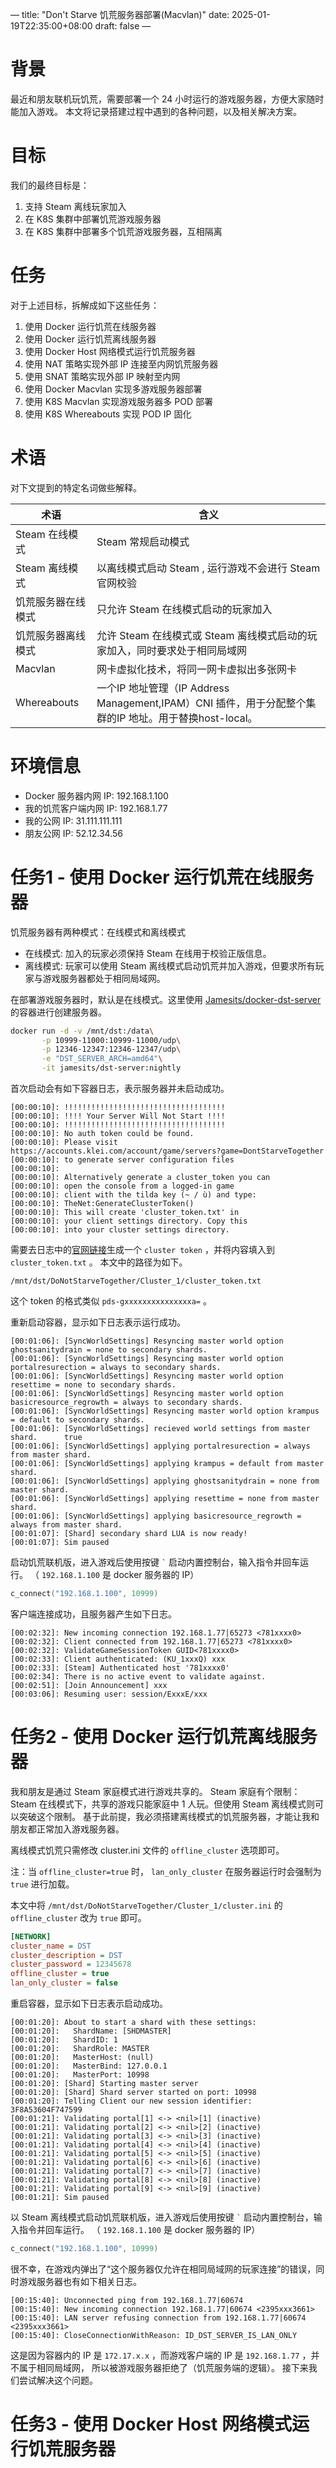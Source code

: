 ---
title: "Don't Starve 饥荒服务器部署(Macvlan)"
date: 2025-01-19T22:35:00+08:00
draft: false
---

* 背景
最近和朋友联机玩饥荒，需要部署一个 24 小时运行的游戏服务器，方便大家随时能加入游戏。
本文将记录搭建过程中遇到的各种问题，以及相关解决方案。

* 目标
我们的最终目标是：
1. 支持 Steam 离线玩家加入
2. 在 K8S 集群中部署饥荒游戏服务器
3. 在 K8S 集群中部署多个饥荒游戏服务器，互相隔离

* 任务
对于上述目标，拆解成如下这些任务：
1. 使用 Docker 运行饥荒在线服务器
2. 使用 Docker 运行饥荒离线服务器
3. 使用 Docker Host 网络模式运行饥荒服务器
4. 使用 NAT 策略实现外部 IP 连接至内网饥荒服务器
5. 使用 SNAT 策略实现外部 IP 映射至内网
6. 使用 Docker Macvlan 实现多游戏服务器部署
7. 使用 K8S Macvlan 实现游戏服务器多 POD 部署
8. 使用 K8S Whereabouts 实现 POD IP 固化

* 术语
对下文提到的特定名词做些解释。
|--------------------+--------------------------------------------------------------------------------------------------------|
| 术语               | 含义                                                                                                   |
|--------------------+--------------------------------------------------------------------------------------------------------|
| Steam 在线模式     | Steam 常规启动模式                                                                                     |
| Steam 离线模式     | 以离线模式启动 Steam , 运行游戏不会进行 Steam 官网校验                                                 |
| 饥荒服务器在线模式 | 只允许 Steam 在线模式启动的玩家加入                                                                    |
| 饥荒服务器离线模式 | 允许 Steam 在线模式或 Steam 离线模式启动的玩家加入，同时要求处于相同局域网                             |
| Macvlan            | 网卡虚拟化技术，将同一网卡虚拟出多张网卡                                                               |
| Whereabouts        | 一个IP 地址管理（IP Address Management,IPAM）CNI 插件，用于分配整个集群的IP 地址。用于替换host-local。 |
|--------------------+--------------------------------------------------------------------------------------------------------|

* 环境信息
- Docker 服务器内网 IP: 192.168.1.100
- 我的饥荒客户端内网 IP: 192.168.1.77
- 我的公网 IP: 31.111.111.111
- 朋友公网 IP: 52.12.34.56

* 任务1 - 使用 Docker 运行饥荒在线服务器
饥荒服务器有两种模式：在线模式和离线模式
- 在线模式: 加入的玩家必须保持 Steam 在线用于校验正版信息。
- 离线模式: 玩家可以使用 Steam 离线模式启动饥荒并加入游戏，但要求所有玩家与游戏服务器都处于相同局域网。

在部署游戏服务器时，默认是在线模式。这里使用 [[https://github.com/Jamesits/docker-dst-server][Jamesits/docker-dst-server]] 的容器进行创建服务器。
#+begin_src sh
docker run -d -v /mnt/dst:/data\
       -p 10999-11000:10999-11000/udp\
       -p 12346-12347:12346-12347/udp\
       -e "DST_SERVER_ARCH=amd64"\
       -it jamesits/dst-server:nightly
#+end_src

首次启动会有如下容器日志，表示服务器并未启动成功。
#+begin_example
[00:00:10]: !!!!!!!!!!!!!!!!!!!!!!!!!!!!!!!!!!!!
[00:00:10]: !!!! Your Server Will Not Start !!!!
[00:00:10]: !!!!!!!!!!!!!!!!!!!!!!!!!!!!!!!!!!!!
[00:00:10]: No auth token could be found.
[00:00:10]: Please visit https://accounts.klei.com/account/game/servers?game=DontStarveTogether
[00:00:10]: to generate server configuration files
[00:00:10]:
[00:00:10]: Alternatively generate a cluster_token you can
[00:00:10]: open the console from a logged-in game
[00:00:10]: client with the tilda key (~ / ù) and type:
[00:00:10]: TheNet:GenerateClusterToken()
[00:00:10]: This will create 'cluster_token.txt' in
[00:00:10]: your client settings directory. Copy this
[00:00:10]: into your cluster settings directory.
#+end_example

需要去日志中的[[https://accounts.klei.com/account/game/servers?game=DontStarveTogether][官网链接]]生成一个 =cluster token= ，并将内容填入到 =cluster_token.txt= 。
本文中的路径为如下。
#+begin_example
/mnt/dst/DoNotStarveTogether/Cluster_1/cluster_token.txt
#+end_example

这个 token 的格式类似 ~pds-gxxxxxxxxxxxxxxxa=~ 。

重新启动容器，显示如下日志表示运行成功。
#+begin_example
[00:01:06]: [SyncWorldSettings] Resyncing master world option ghostsanitydrain = none to secondary shards.
[00:01:06]: [SyncWorldSettings] Resyncing master world option portalresurection = always to secondary shards.
[00:01:06]: [SyncWorldSettings] Resyncing master world option resettime = none to secondary shards.
[00:01:06]: [SyncWorldSettings] Resyncing master world option basicresource_regrowth = always to secondary shards.
[00:01:06]: [SyncWorldSettings] Resyncing master world option krampus = default to secondary shards.
[00:01:06]: [SyncWorldSettings] recieved world settings from master shard.      true
[00:01:06]: [SyncWorldSettings] applying portalresurection = always from master shard.
[00:01:06]: [SyncWorldSettings] applying krampus = default from master shard.
[00:01:06]: [SyncWorldSettings] applying ghostsanitydrain = none from master shard.
[00:01:06]: [SyncWorldSettings] applying resettime = none from master shard.
[00:01:06]: [SyncWorldSettings] applying basicresource_regrowth = always from master shard.
[00:01:07]: [Shard] secondary shard LUA is now ready!
[00:01:07]: Sim paused
#+end_example

启动饥荒联机版，进入游戏后使用按键 =`= 启动内置控制台，输入指令并回车运行。
（ =192.168.1.100= 是 docker 服务器的 IP）
#+begin_src lua
c_connect("192.168.1.100", 10999)
#+end_src
[[file:/image/dontstarve-c_connect.png]]

客户端连接成功，且服务器产生如下日志。
#+begin_example
[00:02:32]: New incoming connection 192.168.1.77|65273 <781xxxx0>
[00:02:32]: Client connected from 192.168.1.77|65273 <781xxxx0>
[00:02:32]: ValidateGameSessionToken GUID<781xxxx0>
[00:02:33]: Client authenticated: (KU_1xxxQ) xxx
[00:02:33]: [Steam] Authenticated host '781xxxx0'
[00:02:34]: There is no active event to validate against.
[00:02:51]: [Join Announcement] xxx
[00:03:06]: Resuming user: session/ExxxE/xxx
#+end_example

* 任务2 - 使用 Docker 运行饥荒离线服务器
我和朋友是通过 Steam 家庭模式进行游戏共享的。
Steam 家庭有个限制：Steam 在线模式下，共享的游戏只能家庭中 1 人玩。但使用 Steam 离线模式则可以突破这个限制。
基于此前提，我必须搭建离线模式的饥荒服务器，才能让我和朋友都正常加入游戏服务器。

离线模式饥荒只需修改 cluster.ini 文件的 =offline_cluster= 选项即可。

注：当 ~offline_cluster=true~ 时， ~lan_only_cluster~ 在服务器运行时会强制为 =true= 进行加载。

本文中将 =/mnt/dst/DoNotStarveTogether/Cluster_1/cluster.ini= 的 =offline_cluster= 改为 =true= 即可。
#+begin_src ini
[NETWORK]
cluster_name = DST
cluster_description = DST
cluster_password = 12345678
offline_cluster = true
lan_only_cluster = false
#+end_src

重启容器，显示如下日志表示启动成功。
#+begin_example
[00:01:20]: About to start a shard with these settings:
[00:01:20]:   ShardName: [SHDMASTER]
[00:01:20]:   ShardID: 1
[00:01:20]:   ShardRole: MASTER
[00:01:20]:   MasterHost: (null)
[00:01:20]:   MasterBind: 127.0.0.1
[00:01:20]:   MasterPort: 10998
[00:01:20]: [Shard] Starting master server
[00:01:20]: [Shard] Shard server started on port: 10998
[00:01:20]: Telling Client our new session identifier: 3F8A53604F747599
[00:01:21]: Validating portal[1] <-> <nil>[1] (inactive)
[00:01:21]: Validating portal[2] <-> <nil>[2] (inactive)
[00:01:21]: Validating portal[3] <-> <nil>[3] (inactive)
[00:01:21]: Validating portal[4] <-> <nil>[4] (inactive)
[00:01:21]: Validating portal[5] <-> <nil>[5] (inactive)
[00:01:21]: Validating portal[6] <-> <nil>[6] (inactive)
[00:01:21]: Validating portal[7] <-> <nil>[7] (inactive)
[00:01:21]: Validating portal[8] <-> <nil>[8] (inactive)
[00:01:21]: Validating portal[9] <-> <nil>[9] (inactive)
[00:01:21]: Sim paused
#+end_example

以 Steam 离线模式启动饥荒联机版，进入游戏后使用按键 =`= 启动内置控制台，输入指令并回车运行。
（ =192.168.1.100= 是 docker 服务器的 IP）
#+begin_src lua
c_connect("192.168.1.100", 10999)
#+end_src

很不幸，在游戏内弹出了“这个服务器仅允许在相同局域网的玩家连接”的错误，同时游戏服务器也有如下相关日志。
#+begin_example
[00:15:40]: Unconnected ping from 192.168.1.77|60674
[00:15:40]: New incoming connection 192.168.1.77|60674 <2395xxx3661>
[00:15:40]: LAN server refusing connection from 192.168.1.77|60674 <2395xxx3661>
[00:15:40]: CloseConnectionWithReason: ID_DST_SERVER_IS_LAN_ONLY
#+end_example

这是因为容器内的 IP 是 =172.17.x.x= ，而游戏客户端的 IP 是 =192.168.1.77= ，并不属于相同局域网，
所以被游戏服务器拒绝了（饥荒服务端的逻辑）。
接下来我们尝试解决这个问题。

* 任务3 - 使用 Docker Host 网络模式运行饥荒服务器
有个简单的处理方式是将该容器的网络模式改为 =host=
#+begin_src sh
docker run -d -v /mnt/dst:/data --network=host -e "DST_SERVER_ARCH=amd64" -it jamesits/dst-server:nightly
#+end_src

这次同一局域网的客户端可以顺利进入游戏服务器了，并且服务器输出日志如下。
#+begin_example
[00:01:02]: Unconnected ping from 192.168.1.77|60744
[00:01:02]: New incoming connection 192.168.1.77|60744 <879xxx174>
[00:01:02]: Client connected from [LAN] 192.168.1.77|60744 <879xxx174>
[00:01:02]: Client authenticated: (OU_xxx) xxx
[00:01:02]: [Shard] Read save location file for (OU_xxx)
[00:01:21]: [Join Announcement] xxx
#+end_example

* 任务4 - 使用 NAT 策略实现外部 IP 连接至内网饥荒服务器
为了让朋友连接到我的局域网游戏服务器，还需要在防火墙做 10999 的端口转发。类似如下规则：
#+begin_example
31.111.111.111(wan_ip):57382 -> 192.168.1.100(lan_ip):10999
#+end_example

这样，朋友使用 =c_connect("31.111.111.111", 57382)= 即可连接到我的局域网游戏服务器。
但实际上，朋友仍然无法加入游戏服务器，日志显示如下：
#+begin_example
[00:15:40]: Unconnected ping from 52.12.34.xx|60674
[00:15:40]: New incoming connection 52.12.34.xx|60674 <2395xxx3661>
[00:15:40]: LAN server refusing connection from 52.12.34.xx|60674 <2395xxx3661>
[00:15:40]: CloseConnectionWithReason: ID_DST_SERVER_IS_LAN_ONLY
#+end_example

=52.12.34.xx= 这是我朋友的公网出口 IP，饥荒服务器判定为不是一个局域网，所以拒绝连接。

* 任务5 - 使用 SNAT 策略实现外部 IP 映射至内网
为了解决上述公网请求的问题，需要在防火墙增加一个 SNAT 策略。

对于从 wan 接收到的请求，如果要转发至 lan，则在转发前将源 IP 修改为 lan 网关 IP，
即修改为 192.168.1.1，这样就能让饥荒服务器认为是来自相同局域网的连接。

饥荒服务端日志中可以看到有个来自网关（192.168.1.1）的请求。
#+begin_example
[00:01:02]: Unconnected ping from 192.168.1.1|31202
[00:01:02]: New incoming connection 192.168.1.1|31202 <281xxx1>
[00:01:02]: Client connected from [LAN] 192.168.1.1|31202 <281xxx1>
[00:01:02]: Client authenticated: (OU_xxx) xxx
[00:01:02]: [Shard] Read save location file for (OU_xxx)
[00:01:21]: [Join Announcement] xxx
#+end_example

* 任务6 - 使用 Docker Macvlan 实现多游戏服务器部署
饥荒离线模式服务器还有个限制：无法修改监听端口

如果我们使用 host 网络模式部署，就会导致一台宿主机只能运行一个容器。
我们需要有个方案能在同一台宿主机上运行多个饥荒服务器，以提高资源利用率。

macvlan 可以解决上述问题。使用 macvlan 虚拟出多张网卡，并获得局域网内的真实 IP。

#+begin_src sh
docker network create -d macvlan \
  --subnet=192.168.1.0/24 \
  --gateway=192.168.1.1 \
  -o parent=eth0 game_macvlan
#+end_src

使用 =docker network ls= 可以看到新建成功的 =game_macvlan= 网络
#+begin_src sh
docker network ls

NETWORK ID     NAME           DRIVER    SCOPE
de26baa4e09c   bridge         bridge    local
bd5f6c20ce80   game_macvlan   macvlan   local
f28054695862   host           host      local
32f1f9ab8121   none           null      local
#+end_src

使用 =game_macvlan= 网络启动容器
#+begin_src sh
docker run -d -v /mnt/dst:/data --network=game_macvlan -e "DST_SERVER_ARCH=amd64" -it jamesits/dst-server:nightly
#+end_src

查看运行状态 =docker ps=
#+begin_src sh
docker ps

CONTAINER ID   IMAGE                         COMMAND                  CREATED         STATUS
1aad8d2208bc   jamesits/dst-server:nightly   "entrypoint.sh super…"   8 minutes ago   Up 8 minutes (healthy)
#+end_src

查看容器获取的 IP， =docker inspect 1aad8d2208bc=
#+begin_src js
"Networks": {
  "game_macvlan": {
    "IPAMConfig": null,
    "Links": null,
    "Aliases": [
      "1aad8d2208bc"
    ],
    "NetworkID": "bd5f6c20ce8062a106c3b7e5dbf60f6c27584776884e92f17f99989bd83dc0dd",
    "EndpointID": "a8c657ba59c8a7f8934756eb56618eaabc703efe0f06b46719541c557e7ec057",
    "Gateway": "192.168.1.1",
    "IPAddress": "192.168.1.2",
    "IPPrefixLen": 24,
    "IPv6Gateway": "",
    "GlobalIPv6Address": "",
    "GlobalIPv6PrefixLen": 0,
    "MacAddress": "01:32:c1:b8:19:21",
    "DriverOpts": null
  }
}
#+end_src
可以看到此时容器 IP 为 =192.168.1.2= ，为局域网内的真实 IP。

启动饥荒游戏，输入命令
#+begin_src lua
c_connect("192.168.1.2", 10999)
#+end_src

游戏客户端可顺利加入，并且服务器日志显示如下
#+begin_example
[00:01:02]: Unconnected ping from 192.168.1.77|60744
[00:01:02]: New incoming connection 192.168.1.77|60744 <879xxx174>
[00:01:02]: Client connected from [LAN] 192.168.1.77|60744 <879xxx174>
[00:01:02]: Client authenticated: (OU_xxx) xxx
[00:01:02]: [Shard] Read save location file for (OU_xxx)
[00:01:21]: [Join Announcement] xxx
#+end_example

接下来只要更新 NAT 规则即可。
#+begin_example
31.111.111.111(wan_ip):57382 -> 192.168.1.2(lan_ip):10999
#+end_example

如果需要再创建一个饥荒服务器，再次使用 =game_macvlan= 网络创建容器即可。
至此，已经实现了在 docker 环境中部署多个饥荒离线服务器。接下来介绍 K8S 中的部署方案。

* 任务7 - 使用 K8S Macvlan 实现游戏服务器多 POD 部署

首先确保开启 multus 网络插件，用于实现给 pod 分配多个网络接口。
[[file:/image/dontstarve-rancher-cluster-config.png]]

对于 Rancher，如果 UI 界面无法编辑，则可修改 Cluster Yaml，在 cni 中添加 multus。
#+begin_src yaml
machineGlobalConfig:
  cni: multus,calico
  disable-kube-proxy: false
  etcd-expose-metrics: false
#+end_src

稍等片刻，确保 multus 正常启动
[[file:/image/dontstarve-rancher-multus-daemonset.png]]

参考 https://github.com/k8snetworkplumbingwg/multus-cni/blob/master/docs/quickstart.md#storing-a-configuration-as-a-custom-resource
创建一个 =NetworkAttachmentDefinition=

注意：
1. master 表示真实的网络接口，需按实际情况修改
2. subnet 为子网范围，需按实际情况修改
#+begin_example
cat <<EOF | kubectl create -f -
apiVersion: "k8s.cni.cncf.io/v1"
kind: NetworkAttachmentDefinition
metadata:
  name: macvlan-conf
spec:
  config: '{
      "type": "macvlan",
      "master": "eth0",
      "mode": "bridge",
      "ipam": {
        "type": "host-local",
        "subnet": "192.168.1.0/24",
        "rangeStart": "192.168.1.200",
        "rangeEnd": "192.168.1.216",
        "gateway": "192.168.1.1"
      }
    }'
EOF
#+end_example

如下表示创建成功
#+begin_src sh
> kubectl get network-attachment-definitions
NAME               AGE
macvlan-conf       3d2h
#+end_src

创建 Pod 进行测试 ，其中 =k8s.v1.cni.cncf.io/networks: default/macvlan-conf= 注解表示使用 macvlan-conf 该网络
#+begin_src sh
cat <<EOF | kubectl create -f -
apiVersion: v1
kind: Pod
metadata:
  name: samplepod
  annotations:
    k8s.v1.cni.cncf.io/networks: default/macvlan-conf
spec:
  containers:
  - name: samplepod
    command: ["/bin/ash", "-c", "trap : TERM INT; sleep infinity & wait"]
    image: alpine
EOF
#+end_src

查看 POD 获得的 IP，如下可知 POD 的 IP 为 =192.168.1.200=
#+begin_src sh
> kubectl exec -it samplepod -- ip a
1: lo: <LOOPBACK,UP,LOWER_UP> mtu 65536 qdisc noqueue state UNKNOWN qlen 1000
    link/loopback 00:00:00:00:00:00 brd 00:00:00:00:00:00
    inet 127.0.0.1/8 scope host lo
       valid_lft forever preferred_lft forever
    inet6 ::1/128 scope host
       valid_lft forever preferred_lft forever
2: eth0@if38: <BROADCAST,MULTICAST,UP,LOWER_UP,M-DOWN> mtu 1450 qdisc noqueue state UP qlen 1000
    link/ether 3e:2e:11:25:9a:d2 brd ff:ff:ff:ff:ff:ff
    inet 10.42.57.112/32 scope global eth0
       valid_lft forever preferred_lft forever
    inet6 fe80::4c6e:71ff:fe95:9ad2/64 scope link
       valid_lft forever preferred_lft forever
3: net1@if5: <BROADCAST,MULTICAST,UP,LOWER_UP,M-DOWN> mtu 1500 qdisc noqueue state UP
    link/ether 12:cd:d6:5f:f9:a9 brd ff:ff:ff:ff:ff:ff
    inet 192.168.1.200/24 brd 192.168.1.255 scope global net1
       valid_lft forever preferred_lft forever
    inet6 fe80::80ad:c6ff:fe0f:f7e9/64 scope link
       valid_lft forever preferred_lft forever
#+end_src

所以，使用注解 =k8s.v1.cni.cncf.io/networks: default/macvlan-conf= 即可让 POD 通过 macvlan 获取 IP。
但是我们前面创建的 NetworkAttachmentDefinition 有个缺点，即每次 POD 重建时，获取的 macvlan IP 都会变化，
对于饥荒服务器来说，期望是有固定的内网 IP，方便做稳定的端口映射。
接下来将使用 Whereabouts 来解决这问题。

* 任务8 - 使用 K8S Whereabouts 实现 POD IP 固化
whereabouts: 一个IP 地址管理（IP Address Management,IPAM）CNI 插件，用于分配整个集群的IP 地址。用于替换host-local。

它有个很好的特性是部署 StatefulSet 时 POD IP 可以保持不变。

首先需要在 K8S 集群中安装 whereabouts，我使用的是 Rancher，参考 [[https://docs.rke2.io/networking/multus_sriov#multus-ipam-plugin-options][Multus IPAM plugin options]] 启用 whereabouts。
#+begin_example
# /var/lib/rancher/rke2/server/manifests/rke2-multus-config.yaml
---
apiVersion: helm.cattle.io/v1
kind: HelmChartConfig
metadata:
  name: rke2-multus
  namespace: kube-system
spec:
  valuesContent: |-
    rke2-whereabouts:
      enabled: true
#+end_example
创建并编辑上述文件，重启 =rke2-server= 即可。

然后参考[[https://github.com/k8snetworkplumbingwg/whereabouts?tab=readme-ov-file#an-example-configuration-using-a-networkattachmentdefinition][教程]]创建 NetworkAttachmentDefinition
#+begin_src sh
apiVersion: "k8s.cni.cncf.io/v1"
kind: NetworkAttachmentDefinition
metadata:
  name: whereabouts-conf
spec:
  config: '{
      "type": "macvlan",
      "master": "eth0",
      "mode": "bridge",
      "ipam": {
        "type": "whereabouts",
        "range": "192.168.1.0/24",
        "range_start": "192.168.1.200",
        "range_end": "192.168.1.216"
      }
    }'
#+end_src

接下来创建一个 StatefulSet 的饥荒服务器
#+begin_src sh
cat <<EOF | kubectl apply -f -
apiVersion: v1
kind: Service
metadata:
  name: dst-server-test-headless
  namespace: game
spec:
  ports:
    - name: port1
      port: 10999
      protocol: UDP
      targetPort: 10999
  type: ClusterIP
---
apiVersion: apps/v1
kind: StatefulSet
metadata:
  annotations:
  name: dst-server-test
  namespace: game
spec:
  replicas: 1
  selector:
    matchLabels:
      app: dst-server-test
  serviceName: dst-server-test-headless
  template:
    metadata:
      annotations:
        k8s.v1.cni.cncf.io/networks: default/whereabouts-conf
      labels:
        app: dst-server-test
    spec:
      containers:
        - env:
            - name: DST_SERVER_ARCH
              value: amd64
          image: jamesits/dst-server:nightly
          imagePullPolicy: IfNotPresent
          name: dst-server
          volumeMounts:
            - mountPath: /data
              name: vol-data
              subPath: data
  volumeClaimTemplates:
  - metadata:
      name: vol-data
    spec:
      accessModes: [ "ReadWriteMany" ]
      resources:
        requests:
          storage: 1Gi
EOF
#+end_src

可以从 POD 信息中看到获得的 IP 为 192.168.1.220
[[file:/image/dontstarve-rancher-pod-whereabouts-ip.png]]

此时，即使重启该 StatefulSet，IP 仍能保持不变。后续操作则是 NAT + SNAT，与前面的 docker 相关操作逻辑类似。

* 结语
至此，通过 macvlan 技术实现了多容器同时部署饥荒服务器。
使用 whereabouts 固定 macvlan ip，使得防火墙转发规则更稳定。

* 参考资料
- [[https://blog.starry-s.moe/posts/2024/k3s-multus-macvlan/][K3s + Multus CNI 插件使用 Macvlan]]
- [[https://docs.rke2.io/networking/multus_sriov][Multus and SR-IOV]]
- [[https://www.cni.dev/plugins/current/main/macvlan/][macvlan plugin]]
- [[https://docs.docker.com/engine/network/drivers/macvlan/][Macvlan network driver]]
- [[https://github.com/k8snetworkplumbingwg/whereabouts][whereabouts]]
- [[https://docs.rke2.io/networking/multus_sriov#multus-ipam-plugin-options][Multus IPAM plugin options]]
- [[https://www.cni.dev/plugins/current/ipam/dhcp/][dhcp plugin]]
